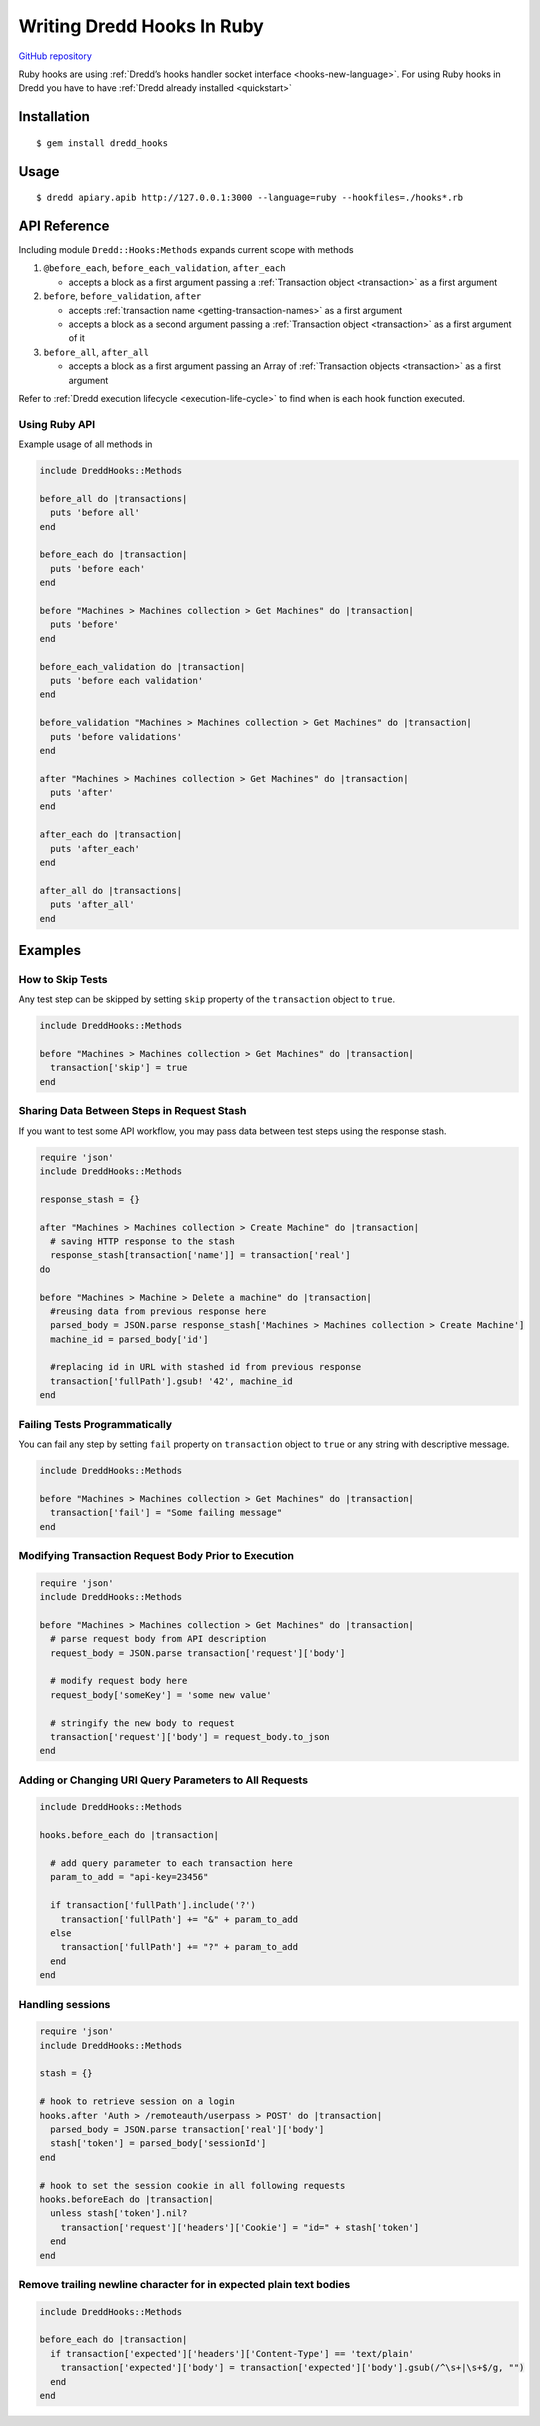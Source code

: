 .. _hooks-ruby:

Writing Dredd Hooks In Ruby
===========================

|Build Status|

`GitHub repository <https://github.com/apiaryio/dredd-hooks-ruby>`__

Ruby hooks are using :ref:`Dredd’s hooks handler socket interface <hooks-new-language>`. For using Ruby hooks in Dredd you have to have :ref:`Dredd already installed <quickstart>`

Installation
------------

::

   $ gem install dredd_hooks

Usage
-----

::

   $ dredd apiary.apib http://127.0.0.1:3000 --language=ruby --hookfiles=./hooks*.rb

API Reference
-------------

Including module ``Dredd::Hooks:Methods`` expands current scope with methods

1. ``@before_each``, ``before_each_validation``, ``after_each``

   -  accepts a block as a first argument passing a :ref:`Transaction object <transaction>` as a first argument

2. ``before``, ``before_validation``, ``after``

   -  accepts :ref:`transaction name <getting-transaction-names>` as a first argument
   -  accepts a block as a second argument passing a :ref:`Transaction object <transaction>` as a first argument of it

3. ``before_all``, ``after_all``

   -  accepts a block as a first argument passing an Array of :ref:`Transaction objects <transaction>` as a first argument

Refer to :ref:`Dredd execution lifecycle <execution-life-cycle>` to find when is each hook function executed.

Using Ruby API
~~~~~~~~~~~~~~

Example usage of all methods in

.. code-block:: ruby

   include DreddHooks::Methods

   before_all do |transactions|
     puts 'before all'
   end

   before_each do |transaction|
     puts 'before each'
   end

   before "Machines > Machines collection > Get Machines" do |transaction|
     puts 'before'
   end

   before_each_validation do |transaction|
     puts 'before each validation'
   end

   before_validation "Machines > Machines collection > Get Machines" do |transaction|
     puts 'before validations'
   end

   after "Machines > Machines collection > Get Machines" do |transaction|
     puts 'after'
   end

   after_each do |transaction|
     puts 'after_each'
   end

   after_all do |transactions|
     puts 'after_all'
   end

Examples
--------

How to Skip Tests
~~~~~~~~~~~~~~~~~

Any test step can be skipped by setting ``skip`` property of the ``transaction`` object to ``true``.

.. code-block:: ruby

   include DreddHooks::Methods

   before "Machines > Machines collection > Get Machines" do |transaction|
     transaction['skip'] = true
   end

Sharing Data Between Steps in Request Stash
~~~~~~~~~~~~~~~~~~~~~~~~~~~~~~~~~~~~~~~~~~~

If you want to test some API workflow, you may pass data between test steps using the response stash.

.. code-block:: ruby

   require 'json'
   include DreddHooks::Methods

   response_stash = {}

   after "Machines > Machines collection > Create Machine" do |transaction|
     # saving HTTP response to the stash
     response_stash[transaction['name']] = transaction['real']
   do

   before "Machines > Machine > Delete a machine" do |transaction|
     #reusing data from previous response here
     parsed_body = JSON.parse response_stash['Machines > Machines collection > Create Machine']
     machine_id = parsed_body['id']

     #replacing id in URL with stashed id from previous response
     transaction['fullPath'].gsub! '42', machine_id
   end

Failing Tests Programmatically
~~~~~~~~~~~~~~~~~~~~~~~~~~~~~~

You can fail any step by setting ``fail`` property on ``transaction`` object to ``true`` or any string with descriptive message.

.. code-block:: ruby

   include DreddHooks::Methods

   before "Machines > Machines collection > Get Machines" do |transaction|
     transaction['fail'] = "Some failing message"
   end

Modifying Transaction Request Body Prior to Execution
~~~~~~~~~~~~~~~~~~~~~~~~~~~~~~~~~~~~~~~~~~~~~~~~~~~~~

.. code-block:: ruby

   require 'json'
   include DreddHooks::Methods

   before "Machines > Machines collection > Get Machines" do |transaction|
     # parse request body from API description
     request_body = JSON.parse transaction['request']['body']

     # modify request body here
     request_body['someKey'] = 'some new value'

     # stringify the new body to request
     transaction['request']['body'] = request_body.to_json
   end

Adding or Changing URI Query Parameters to All Requests
~~~~~~~~~~~~~~~~~~~~~~~~~~~~~~~~~~~~~~~~~~~~~~~~~~~~~~~

.. code-block:: ruby

   include DreddHooks::Methods

   hooks.before_each do |transaction|

     # add query parameter to each transaction here
     param_to_add = "api-key=23456"

     if transaction['fullPath'].include('?')
       transaction['fullPath'] += "&" + param_to_add
     else
       transaction['fullPath'] += "?" + param_to_add
     end
   end

Handling sessions
~~~~~~~~~~~~~~~~~

.. code-block:: ruby

   require 'json'
   include DreddHooks::Methods

   stash = {}

   # hook to retrieve session on a login
   hooks.after 'Auth > /remoteauth/userpass > POST' do |transaction|
     parsed_body = JSON.parse transaction['real']['body']
     stash['token'] = parsed_body['sessionId']
   end

   # hook to set the session cookie in all following requests
   hooks.beforeEach do |transaction|
     unless stash['token'].nil?
       transaction['request']['headers']['Cookie'] = "id=" + stash['token']
     end
   end

Remove trailing newline character for in expected plain text bodies
~~~~~~~~~~~~~~~~~~~~~~~~~~~~~~~~~~~~~~~~~~~~~~~~~~~~~~~~~~~~~~~~~~~

.. code-block:: ruby

   include DreddHooks::Methods

   before_each do |transaction|
     if transaction['expected']['headers']['Content-Type'] == 'text/plain'
       transaction['expected']['body'] = transaction['expected']['body'].gsub(/^\s+|\s+$/g, "")
     end
   end

.. |Build Status| image:: https://travis-ci.org/apiaryio/dredd-hooks-ruby.svg?branch=master
   :target: https://travis-ci.org/apiaryio/dredd-hooks-ruby

